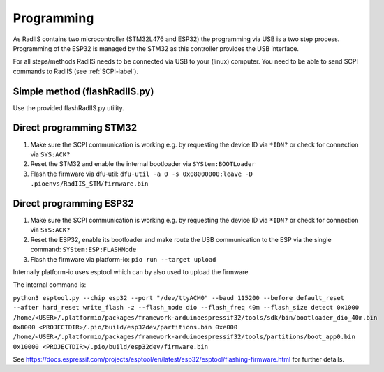 .. _flashing-label:

Programming
==================================

As RadIIS contains two microcontroller (STM32L476 and ESP32) the programming via USB is a two step process. Programming of the ESP32 is managed by the STM32 as this controller provides the USB interface.  

For all steps/methods RadIIS needs to be connected via USB to your (linux) computer. You need to be able to send SCPI commands to RadIIS (see :ref:`SCPI-label`).

Simple method (flashRadIIS.py)
-----------

.. TODO: Implement/Document the flashRadIIS.py

Use the provided flashRadIIS.py utility.


Direct programming STM32
-----------

1) Make sure the SCPI communication is working e.g. by requesting the device ID via ``*IDN?`` or check for connection via ``SYS:ACK?``
2) Reset the STM32 and enable the internal bootloader via ``SYStem:BOOTLoader``
3) Flash the firmware via dfu-util: ``dfu-util -a 0 -s 0x08000000:leave -D .pioenvs/RadIIS_STM/firmware.bin``


Direct programming ESP32
-----------

1) Make sure the SCPI communication is working e.g. by requesting the device ID via ``*IDN?`` or check for connection via ``SYS:ACK?``
2) Reset the ESP32, enable its bootloader and make route the USB communication to the ESP via the single command: ``SYStem:ESP:FLASHMode``
3) Flash the firmware via platform-io: ``pio run --target upload``

Internally platform-io uses esptool which can by also used to upload the firmware. 

The internal command is:

``python3 esptool.py --chip esp32 --port "/dev/ttyACM0" --baud 115200 --before default_reset --after hard_reset write_flash -z --flash_mode dio --flash_freq 40m --flash_size detect 0x1000 /home/<USER>/.platformio/packages/framework-arduinoespressif32/tools/sdk/bin/bootloader_dio_40m.bin 0x8000 <PROJECTDIR>/.pio/build/esp32dev/partitions.bin 0xe000 /home/<USER>/.platformio/packages/framework-arduinoespressif32/tools/partitions/boot_app0.bin 0x10000 <PROJECTDIR>/.pio/build/esp32dev/firmware.bin``

See https://docs.espressif.com/projects/esptool/en/latest/esp32/esptool/flashing-firmware.html for further details.

